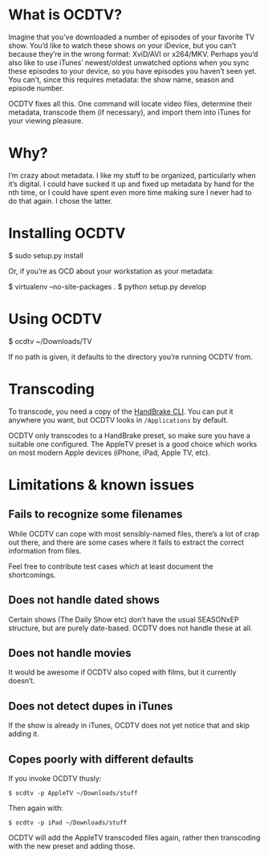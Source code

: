 * What is OCDTV?

  Imagine that you’ve downloaded a number of episodes of your favorite
  TV show. You’d like to watch these shows on your iDevice, but you
  can’t because they’re in the wrong format: XviD/AVI or
  x264/MKV. Perhaps you’d also like to use iTunes’ newest/oldest
  unwatched options when you sync these episodes to your device, so
  you have episodes you haven’t seen yet. You can’t, since this
  requires metadata: the show name, season and episode number.

  OCDTV fixes all this. One command will locate video files, determine
  their metadata, transcode them (if necessary), and import them into
  iTunes for your viewing pleasure.

* Why?

  I’m crazy about metadata. I like my stuff to be organized,
  particularly when it’s digital. I could have sucked it up and fixed
  up metadata by hand for the nth time, or I could have spent even
  more time making sure I never had to do that again. I chose the latter.


* Installing OCDTV

  $ sudo setup.py install

  Or, if you’re as OCD about your workstation as your metadata:

  $ virtualenv --no-site-packages .
  $ python setup.py develop

* Using OCDTV

  $ ocdtv ~/Downloads/TV

  If no path is given, it defaults to the directory you’re running
  OCDTV from.

* Transcoding

  To transcode, you need a copy of the [[http://handbrake.fr/downloads2.php][HandBrake CLI]]. You can put it
  anywhere you want, but OCDTV looks in =/Applications= by default.

  OCDTV only transcodes to a HandBrake preset, so make sure you have a
  suitable one configured. The AppleTV preset is a good choice which
  works on most modern Apple devices (iPhone, iPad, Apple TV, etc).


* Limitations & known issues

** Fails to recognize some filenames

   While OCDTV can cope with most sensibly-named files, there’s a lot
   of crap out there, and there are some cases where it fails to
   extract the correct information from files.

   Feel free to contribute test cases which at least document the
   shortcomings.

** Does not handle dated shows

   Certain shows (The Daily Show etc) don’t have the usual SEASONxEP
   structure, but are purely date-based. OCDTV does not handle these
   at all.

** Does not handle movies

   It would be awesome if OCDTV also coped with films, but it
   currently doesn’t.

** Does not detect dupes in iTunes

   If the show is already in iTunes, OCDTV does not yet notice that
   and skip adding it.

** Copes poorly with different defaults

   If you invoke OCDTV thusly:

#+BEGIN_SRC shell
$ ocdtv -p AppleTV ~/Downloads/stuff
#+END_SRC

   Then again with: 

#+BEGIN_SRC shell
$ ocdtv -p iPad ~/Downloads/stuff
#+END_SRC

   OCDTV will add the AppleTV transcoded files again, rather then
   transcoding with the new preset and adding those.
